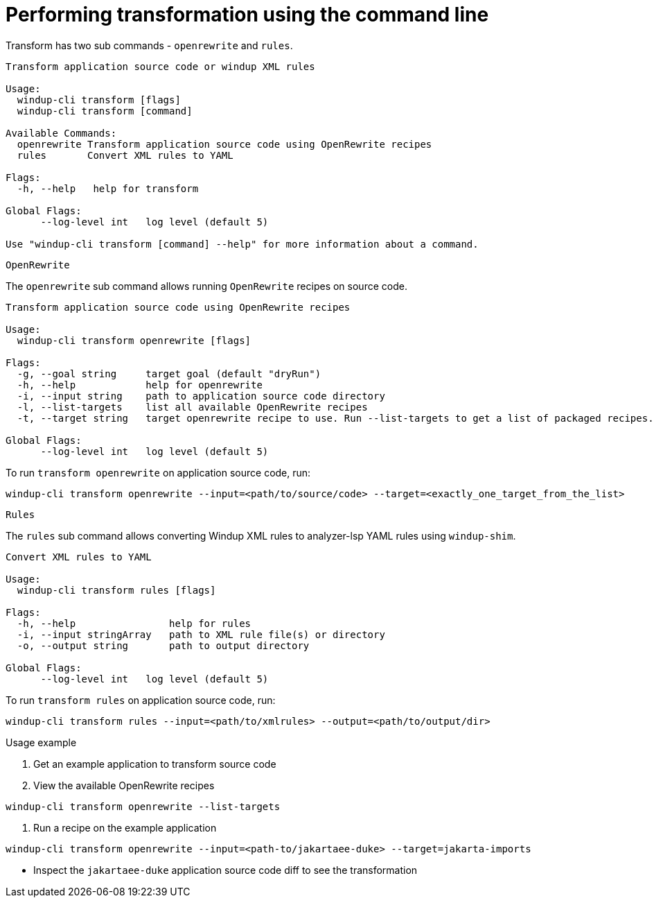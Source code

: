 // Module included in the following assemblies:
//
// * docs/cli-guide/master.adoc

:_content-type: CONCEPT
[id="mta-cli-transform_{context}"]
= Performing transformation using the command line

Transform has two sub commands - `openrewrite` and `rules`.

[source,terminal,subs="attributes+"]
----
Transform application source code or windup XML rules

Usage:
  windup-cli transform [flags]
  windup-cli transform [command]

Available Commands:
  openrewrite Transform application source code using OpenRewrite recipes
  rules       Convert XML rules to YAML

Flags:
  -h, --help   help for transform

Global Flags:
      --log-level int   log level (default 5)

Use "windup-cli transform [command] --help" for more information about a command.
----

`OpenRewrite`

The `openrewrite` sub command allows running `OpenRewrite` recipes on source code.

[source,terminal,subs="attributes+"]
----
Transform application source code using OpenRewrite recipes

Usage:
  windup-cli transform openrewrite [flags]

Flags:
  -g, --goal string     target goal (default "dryRun")
  -h, --help            help for openrewrite
  -i, --input string    path to application source code directory
  -l, --list-targets    list all available OpenRewrite recipes
  -t, --target string   target openrewrite recipe to use. Run --list-targets to get a list of packaged recipes.

Global Flags:
      --log-level int   log level (default 5)
----

To run `transform openrewrite` on application source code, run:

[source,terminal,subs="attributes+"]
----
windup-cli transform openrewrite --input=<path/to/source/code> --target=<exactly_one_target_from_the_list>
----

`Rules`

The `rules` sub command allows converting Windup XML rules to analyzer-lsp YAML rules using `windup-shim`.

----
Convert XML rules to YAML

Usage:
  windup-cli transform rules [flags]

Flags:
  -h, --help                help for rules
  -i, --input stringArray   path to XML rule file(s) or directory
  -o, --output string       path to output directory

Global Flags:
      --log-level int   log level (default 5)
----

To run `transform rules` on application source code, run:
----
windup-cli transform rules --input=<path/to/xmlrules> --output=<path/to/output/dir>
----

.Usage example
. Get an example application to transform source code
. View the available OpenRewrite recipes
[source,terminal,subs="attributes+"]
----
windup-cli transform openrewrite --list-targets
----
. Run a recipe on the example application
[source,terminal,subs="attributes+"]
----
windup-cli transform openrewrite --input=<path-to/jakartaee-duke> --target=jakarta-imports
----
- Inspect the `jakartaee-duke` application source code diff to see the transformation
